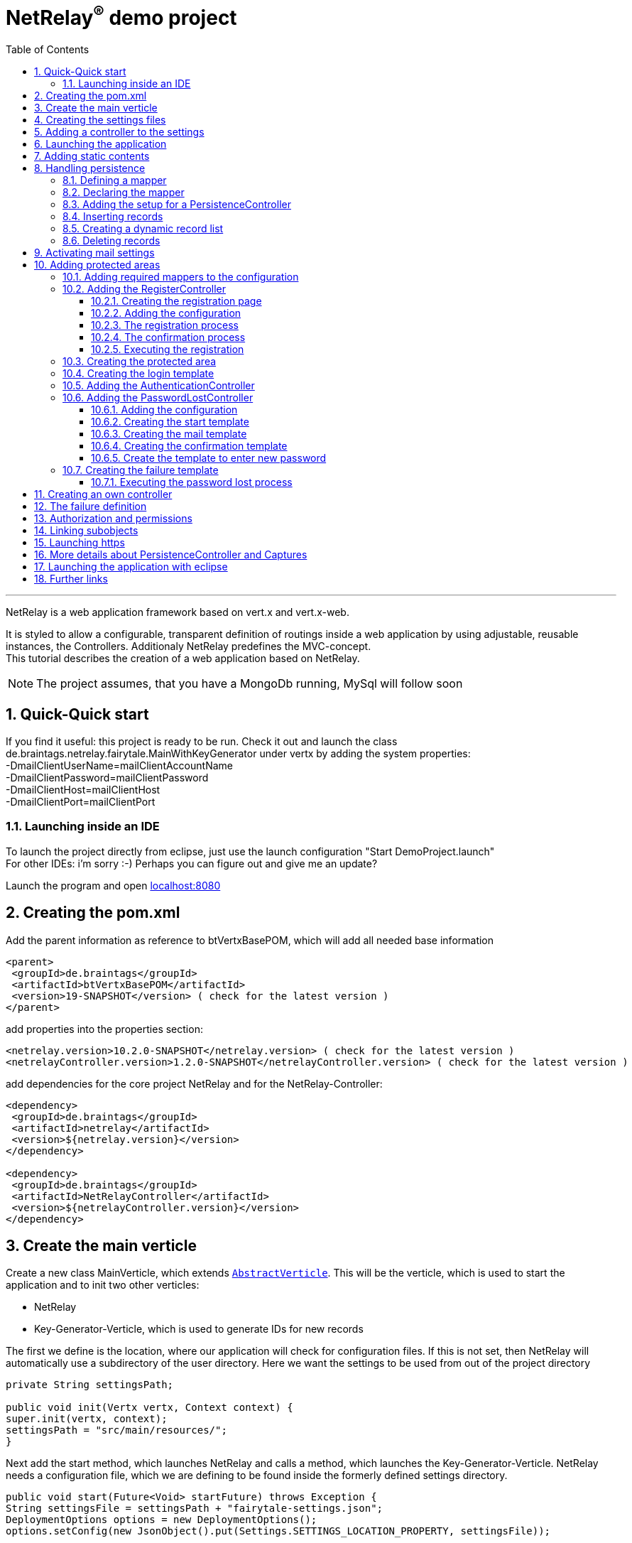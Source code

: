 :numbered:
:toc: left
:toclevels: 3
= NetRelay^(R)^ demo project

'''

NetRelay is a web application framework based on vert.x and vert.x-web.

It is styled to allow a configurable,
transparent definition of routings inside a web application by using adjustable, reusable instances, the Controllers.
Additionaly NetRelay predefines the MVC-concept. +
This tutorial describes the creation of a web application based on NetRelay.

NOTE: The project assumes, that you have a MongoDb running, MySql will follow soon

== Quick-Quick start


If you find it useful: this project is ready to be run. Check it out and launch the class
de.braintags.netrelay.fairytale.MainWithKeyGenerator under vertx by adding the system properties: +
-DmailClientUserName=mailClientAccountName +
-DmailClientPassword=mailClientPassword +
-DmailClientHost=mailClientHost +
-DmailClientPort=mailClientPort +

=== Launching inside an IDE
To launch the project directly from eclipse, just use the launch configuration "Start DemoProject.launch" +
For other IDEs: i'm sorry :-) Perhaps you can figure out and give me an update?

Launch the program and open link:localhost:8080[localhost:8080]


== Creating the pom.xml
Add the parent information as reference to btVertxBasePOM, which will add all needed base information

[source,xml,subs="+attributes"]
----
<parent>
 <groupId>de.braintags</groupId>
 <artifactId>btVertxBasePOM</artifactId>
 <version>19-SNAPSHOT</version> ( check for the latest version )
</parent>
----

add properties into the properties section:
[source,xml,subs="+attributes"]
----
<netrelay.version>10.2.0-SNAPSHOT</netrelay.version> ( check for the latest version )
<netrelayController.version>1.2.0-SNAPSHOT</netrelayController.version> ( check for the latest version )
----

add dependencies for the core project NetRelay and for the NetRelay-Controller:

[source,xml,subs="+attributes"]
----
<dependency>
 <groupId>de.braintags</groupId>
 <artifactId>netrelay</artifactId>
 <version>${netrelay.version}</version>
</dependency>

<dependency>
 <groupId>de.braintags</groupId>
 <artifactId>NetRelayController</artifactId>
 <version>${netrelayController.version}</version>
</dependency>
----

== Create the main verticle
Create a new class MainVerticle, which extends `link:unavailable[AbstractVerticle]`. This will be the verticle,
which is used to start the application and to init two other verticles:

* NetRelay
* Key-Generator-Verticle, which is used to generate IDs for new records

The first we define is the location, where our application will check for configuration files. If this is not set,
then NetRelay will automatically use a subdirectory of the user directory. Here we want the settings to be used from
out of the project directory +

[source, java]
----
private String settingsPath;

public void init(Vertx vertx, Context context) {
super.init(vertx, context);
settingsPath = "src/main/resources/";
}
----

Next add the start method, which launches NetRelay and calls a method, which launches the Key-Generator-Verticle.
NetRelay needs a configuration file, which we are defining to be found inside the formerly defined settings
directory.

[source, java]
----
public void start(Future<Void> startFuture) throws Exception {
String settingsFile = settingsPath + "fairytale-settings.json";
DeploymentOptions options = new DeploymentOptions();
options.setConfig(new JsonObject().put(Settings.SETTINGS_LOCATION_PROPERTY, settingsFile));

vertx.deployVerticle(NetRelay.class.getName(), options, result -> {
  if (result.failed()) {
    LOGGER.error("", result.cause());
    startFuture.fail(result.cause());
  } else {
    LOGGER.info(NetRelay.class.getSimpleName() + " successfully launched: " + result.result());
    initKeyGeneratorVerticle(vertx, settingsPath, startFuture);
  }
});
}
----

After this, add the method initKeyGeneratorVerticle, which initializes the Key-Generator-Verticle. This verticle
needs a configuration file as well, which we define to be found inside the formerly defined settings location.

[source, java]
----
public void initKeyGeneratorVerticle(Vertx vertx, String settingsPath, Future<Void> startFuture) {
DeploymentOptions options = new DeploymentOptions();
String settingsLocation = settingsPath + "KeyGeneratorSettings.json";
LOGGER.info("Settings for KeyGenerator: " + settingsLocation);
options.setConfig(new JsonObject().put(KeyGeneratorSettings.SETTINGS_LOCATION_PROPERTY, settingsLocation));
vertx.deployVerticle(KeyGeneratorVerticle.class.getName(), options, result -> {
  if (result.failed()) {
    startFuture.fail(result.cause());
  } else {
    LOGGER.info(KeyGeneratorVerticle.class.getSimpleName() + " successfully launched: " + result.result());
    startFuture.complete();
  }
});
}
----

== Creating the settings files
The settings files, which are needed for our two verticles, will be created automatically if they are not found at
the expected location at startup by using some default values. With the creation of the Main Verticle above we are
ready to launch the application for the first time. ( See <<launch>> )

When you launch the application, it will finish directly after displaying an exception inside the console:

----
de.braintags.io.vertx.util.exception.InitException:
   Settings file did not exist and was created new in path src/main/resources/fairytale-settings.json.
   NOTE: edit the file, set edited to true and restart the server
     at de.braintags.netrelay.init.Settings.loadSettings(Settings.java:182)
     ...
----

Open the settings file and change the property "edited" to "true". Additionally edit the section
"datastoreSettings" to your needs by adding the suitable Mongo location. In our example we are running MongoDb local
and use the database "fairytale".

[source, json]
----
"datastoreSettings" : {
"datastoreInit" : "de.braintags.io.vertx.pojomapper.mongo.init.MongoDataStoreInit",
  "properties" : {
    "startMongoLocal" : "false",
    "handleReferencedRecursive" : "true",
    "connection_string" : "mongodb://localhost:27017",
    "shared" : "false"
  },
  "databaseName" : "fairytale"
}
----

Now, launch the application again, again it will finish with an error, now referencing the config file for the key
generator verticle, which will be used to generate record identifyers:

----
de.braintags.io.vertx.util.exception.InitException:
  Settings file did not exist and was created new in path src/main/resources/KeyGeneratorSettings.json.
  NOTE: edit the file, set edited to true and restart the server
    at de.braintags.io.vertx.keygenerator.KeyGeneratorSettings.loadSettings(KeyGeneratorSettings.java:103)

----

Open the specified file, set the property "edited" to true and modify the connection string to the position of your
mongo db. If you want to know more details about the key generator go to the project
link:https://github.com/BraintagsGmbH/vertx-key-generator[ vertx-key-generator]

[source, json]
----
{
  "edited" : true,
  "keyGeneratorClass" : "de.braintags.io.vertx.keygenerator.impl.MongoKeyGenerator",
  "generatorProperties" : {
    "db_name" : "KeygeneratoDb",
    "startMongoLocal" : "false",
    "connection_string" : "mongodb://localhost:27017",
    "shared" : "false"
  }
}
----

== Adding a controller to the settings
Controllers are the reusable, configurable entities which are building the logic of a NetRelay project.
Since our project shall process dynamic pages, we will add the ThymeleafTemplateController from the project
NetRelay-Controllers into the netrelay settings. Please make sure that you added the suitable dependency into the
build file of your project like described above. +
Open the NetRelay-settings, which is the file "fairytale-settings.json" in our example above. The first part of the
file are server specific properties like the port for instance. The second part defines the datastore to be used,
which we were editing before already. The next part are the router definitions, through them it is specified which
controllers are used by our application and which controller is activated on which routes. This is the part, we are
interested in, now. Locate the end of the block "routerdefinitions", which should be a definition with the name
"FailureDefinition".
Add a new entry behind this definition with the following content:

[source, json]
----

, {
  "name" : "ThymeleafTemplateController",
  "routes" : [ "/*" ],
  "blocking" : false,
  "failureDefinition" : false,
  "controller" : "de.braintags.netrelay.controller.ThymeleafTemplateController",
  "httpMethod" : null,
  "handlerProperties" : {
    "templateDirectory" : "templates",
    "mode" : "XHTML",
    "contentType" : "text/html",
    "cacheEnabled" : "false"
  },
  "captureCollection" : null
}
----

ADD DOCUMENTATION FOR REGEX IN ROUTERDEFINITION LIKE "regex:.*foo" will fit for any request ending with "foo"

By adding this definition you are activating Thymeleaf as template engine. At the moment we are activating it on any
path, which is called. It is important to add the controller at the end of the definition list, because the
controllers are checked and executed in the order of this list and normally the TemplateController depends on the
result of some previously executed controllers.


== Launching the application
Create a directory "templates" inside your project and inside the directory create a file "index.html" with the
content:

[source, html]
----
<!DOCTYPE html SYSTEM "http://www.thymeleaf.org/dtd/xhtml1-strict-thymeleaf-4.dtd">
<html xmlns="http://www.w3.org/1999/xhtml" xmlns:th="http://www.thymeleaf.org">

<body>
my index page
</body>
</html>

----
(Re)Launch the application and open link:http://localhost:8080[ localhost:8080] in a browser, which should show you
the expected result.

== Adding static contents
Before we are going to implement dynamic templates, we will take care of static resources, which we will need in the
later run. Add a new directory "webroot" into your project. Download the latest version of bootstrap from
link:http://getbootstrap.com/getting-started/#download[ the bootstrap download site ], extract it into the webroot
directory and rename the new subdirectory to "bootstrap". If you like, search or use a "favicon.ico" from the net for
instance and store it into the directory "webroot".

NOTE: At this point we are preparing some contents, which are used by the controllers StaticController and
FaviconController, which are both defined by default inside the configuration of NetRelay. The bootstrap will be used
in coming templates to simplify our styling live.

== Handling persistence
In our example application we want to be able to create new fairytales, to list existing fairytales, to edit or
delete them. All those use cases are covered by the PersistenceController. +
The PersistenceController is the instance, which translates the parameters and data of a request into datastore
based actions. A request like "http://localhost/fairytale/detail?entity=fairytale(ID:5)" will be interpreted by the
controller to fetch the fairytale with the id 5 from the datastore and to store it inside the context, so that it can
be displayed by a template engine. +
The PersistenceController covers the most frequent use cases, so that the number of particular controllers can be
reduced to specialized implementations. On the other hand the PersistenceController shall not give the ability to
create uncontrollable datastore actions just by configuration, to force the creation of dedicated, well tested
controllers and to avoid unrecognized performance bottlenecks

=== Defining a mapper
In our example we want to create an area, where we are able to create, edit and delete FairyTales. A FairyTale at
that time is a simple mapper, which contains the fields for a name, a description, a creation and modification
date. Therefore we are creating our mapper in the subpackage "model" as followed:

[ source, java ]
----
@Source(translate = false)
@Entity
public class FairyTale extends AbstractRecord {
  public String name;
  public String description;

}
----

=== Declaring the mapper
Creating the mapper is not enough, we must declare it so, that NetRelay gets known about it. Therefore open the
settings of NetRelay, locate the section "mappingDefinitions" and add the following entry into the mapperMap +

`"FairyTale" : "de.braintags.netrelay.fairytale.model.FairyTale"`

After that the declaration should look like

[source, json]
----
"mappingDefinitions" : {
  "mapperMap" : {
    "FairyTale" : "de.braintags.netrelay.fairytale.model.FairyTale"
  }
}
----

=== Adding the setup for a PersistenceController
In the configuration of the PersistenceController we are defining the pages, where the controller is used and how it
shall interpret the request. With the routes, we are activating the controller for certain pages. With the
definitions in the section "captureCollection" we are defining the structure of the link and how it can be translated
into a database action. +
In our example in the first step we want to open the page "fairytales/index.html". There inside will be a form, by
which we will be able to create a new FairyTale. When pushing the submit button of the form, the new record shall be
written into the datastore and displayed by the page "/fairytales/detail.html". +
That means, that the action to insert a new record into the datastore is executed by the template
"/fairytales/detail.html" and because of that we are adding this page into the route definitions of the
PersistenceController. +

[source, json]
----
{
  "name" : "PersistenceController",
  "routes" : [ "/fairytale/detail.html" ],
  "controller" : "de.braintags.netrelay.controller.persistence.PersistenceController",
  "handlerProperties" : {
    "mapperfactory" : "de.braintags.netrelay.mapping.NetRelayMapperFactory",
    "reroute" : "false",
    "cleanPath" : "true",
    "uploadDirectory" : "webroot/upload/",
    "uploadRelativePath" : "upload/"
  },
  "captureCollection" : [ {
    "captureDefinitions" : [ {
      "captureName" : "entity",
      "controllerKey" : "mapper",
      "required" : false
    }, {
      "captureName" : "action",
      "controllerKey" : "action",
      "required" : false
    } ]
  } ]
}
----

When the form is sent, the request will be something like "/fairytale/detail.html?entity=FairyTale&action=INSERT",
which shall advice the PersistenceController to create a new instance of FairyTale, fill it with the contents from
the sent form, save it as new instance into the datastore and put it into the context, so that it is available for
our template processor etc. +
The part "captureCollection" will be explained more in detail below.

=== Inserting records
After the preparation of the configuration its time to create the needed templates.
Create a directory "fairytales" in "templates" and add the file "index.html" with the following content:

[source, html]
----
<!DOCTYPE html SYSTEM "http://www.thymeleaf.org/dtd/xhtml1-strict-thymeleaf-4.dtd">
<html xmlns="http://www.w3.org/1999/xhtml" xmlns:th="http://www.thymeleaf.org">
<head>
  <title>fairytales</title>
  <meta http-equiv="Content-Type" content="text/html; charset=UTF-8" />
  <link href="/static/bootstrap/css/bootstrap.min.css" rel="stylesheet" />
</head>
<body>
  <div class="container">
<h3 class="overview">Insert new fairytale</h3>
      <form method="POST" action="detail.html?entity=FairyTale&amp;action=INSERT">
        <div class="form-group">
          <label for="name" class="control-label">name</label>
          <input type="text" name="FairyTale.name" class="form-control" id="name" placeholder="name" />
        </div>
        <div class="form-group">
          <button class="btn btn-primary pull-right" type="submit" name="SAVE">SAVE</button>
        </div>
      </form>
    </div>
  </body>
</html>

----
This template creates a form, which calls the "detail.html" with the parameters like they are defined inside the
settings of the PersistenceController. Cause we want to create a new record, when sent, we define the action as
"INSERT".
As you can see in the input field, the name is defined as "FairyTale.name", which advices the PersistenceController
to store the value into the field name of the new Fairytale.


Next add the file "detail.html" into the same subdirectory with the content:

[source, html]
----
<!DOCTYPE html SYSTEM "http://www.thymeleaf.org/dtd/xhtml1-strict-thymeleaf-4.dtd">
<html xmlns="http://www.w3.org/1999/xhtml" xmlns:th="http://www.thymeleaf.org"
  th:with="fairytale=${context.get('FairyTale')}">
<head>
  <title>edit fairytale</title>
  <meta http-equiv="Content-Type" content="text/html; charset=UTF-8" />
  <link href="/static/bootstrap/css/bootstrap.min.css" rel="stylesheet" />
</head>
<body>
  <div class="container">
<h3 class="overview">Edit fairytale</h3>
    <form method="POST" th:action="'detail.html?entity=FairyTale(id:' + ${fairytale.id} + ')&amp;action=UPDATE'"">
      <div class="form-group">
        <label for="ft_id" class="control-label">ID</label>
        <input id="ft_id" class="form-control" readonly="readonly" name="FairyTale.id" th:value="${fairytale.id}" />
      </div>
      <div class="form-group">
        <label for="ft_id" class="control-label">last modified</label>
        <input id="ft_id" class="form-control" readonly="readonly" name="FairyTale.modifiedOn" th:value=
               "${fairytale.modifiedOn}" />
      </div>
      <div class="form-group">
        <label for="ft_name" class="control-label">Name</label>
          <input type="text" name="FairyTale.name" class="form-control" id="ft_name"
            th:value="${fairytale.name}" placeholder="name" />
      </div>
      <div class="form-group">
        <label for="ft_description" class="control-label">Description</label>
        <input type="text" name="FairyTale.description" class="form-control" id="ft_description" th:value=
          "${fairytale.description}" placeholder="description" />
      </div>
      <div class="form-group">
        <button class="btn btn-primary pull-right" type="submit" name="SAVE">SAVE</button>
      </div>
    </form>
  </div>
</body>
</html>

----

This template creates a form, where the values of an existing FairyTale are displayed for editing. If the submit
button of the form is pressed, then the same page is called again with the action UPDATE, which will save the record.
Additionally the ID parameter is specified, so that the correct record is updated.
Launch the server now and call link:http://localhost:8080/fairytale/index.html
[http://localhost:8080/fairytale/index.html]. Enter a name in the form and push the submit button, which will lead
you to the page detail.html. Here you will now be able to edit the record and save it again.

=== Creating a dynamic record list
In the start page of the fairytales we want to add now a list of existing records with the ability to open a record
for editing. Open the template "/fairytale/index.html" again and add the following content at the bottom before the
body tag:

[source, html]
----

<div class="container"> *   
<h2 class="overview">List of fairytales</h2>
<table class="table table-striped table-bordered" cellspacing="0" width="100%">
<tr th:each="ft : ${ context.get( 'FairyTale') }">
<td th:text="${ft.id}"></td>
<td th:text="${ft.name}"></td>
<td><a th:href="'detail.html?entity=FairyTale(id:' + ${ft.id} + ')&amp;action=DISPLAY'"">edit</a>
      </td>
</tr>
</table>
</div>

----
This extension shall use an existing selection of FairyTale and will create one table row per record with a link to
the detail page, so that it can be edited. To get that work, we have to put the page "/fairytale/index.html" under
the control of the PersistenceController, so that the selection is created. After the route definitions should look
like:

[source, json]
----
"name" : "PersistenceController",
"routes" : [ "/fairytale/index.html", "/fairytale/detail.html" ],
----

The rest of the PersistenceController will stay unchanged. Relaunch the server and open the url:

link:http://localhost:8080/fairytale/index.html?entity=FairyTale[http://localhost:8080/fairytale/index.html?entity=
FairyTale]

This will open the index page and will display all records, which you created previously. Clicking on one entry will
open the selected record in the detail page for editing. From now on you will have to add the entity parameter on a
call to this page.

NOTE: In the configuration of the PersistenceController we defined two parameters inside the capture section:
action and entity. The definitions here are defining the possible parameters, the PersistenceController creates the
best fitting result in dependency to the real existing parameters in a request. +
If the action is not set, for instance, it will be interpreted as DISPLAY. If the ID is set as part of the entity,
then the one record with this ID is used. If it is not set and the action is DISPLAY, then all records from the
entity are fetched from the datastore.

=== Deleting records
In the next step we will extend the record list by the ability to delete a selected record. Therefore a link will be
added, which - by clicking it - will delete the selected record and call the page "/fairytale/index.html" again.
Add the following code into the template "/fairytale/index.html" as new table cell directly behind the cell, which
contains the edit link:

[source, html]
----
<td><a th:href="'delete?entity=FairyTale(id:' + ${ft.id} + ')&amp;action=DELETE'">delete</a>
</td>
----
Open the page
link:http://localhost:8080/fairytale/index.html?entity=FairyTale[http://localhost:8080/fairytale/index.html?entity=
FairyTale] again, in the record list you will find another link called "delete" +
If you click to one delete link, an error will occur, telling, that the template "delete" does not exist.
Additionally the choosen record is not deleted. To enable the full functionality, we have to extend the
configuration.

First we will add the path "fairytale/delete" to the routelist of the PersistenceController:

[source, json]
----
"name" : "PersistenceController",
"routes" : [ "/fairytale/index.html", "/fairytale/detail.html", "/fairytale/delete" ],
----

Second we are adding a new Controller - it is important to add it after the PersistenceController:

[source, json]
----
{
"name" : "RedirectController",
"routes" : [ "/fairytale/delete" ],
"controller" : "de.braintags.netrelay.controller.RedirectController",
"handlerProperties" : {
"destination" : "/fairytale/index.html?entity=FairyTale",
"reusePathParameters": false
}
----

With the RedirectController we are simply defining, that we want to redirect from the page "/fairytale/delete" to the
page "/fairytale/index.html?entity=FairyTale" and that we don't want to append the parameters of the current request.
Restart the server now and call
link:http://localhost:8080/fairytale/index.html?entity=FairyTale[http://localhost:8080/fairytale/index.html?entity=
FairyTale] again. In the record list click to one delete entry. You will land on the same page - the list will be
reduced by the chosen record. In this scenario we use the virtual page "fairytale/delete", wherefor no template
exists. The only sense of this page is to execute the persistence action "delete" and to redirect the user back to
the original page. That way we are preventing errors, which could occur in case the user would perform a refresh.


== Activating mail settings
One part of the NetRelay settings is the section mailClientSettings. You can define all values here inside.
Additionally, if you don't want to add information about username, userpassword and host into the settings,
then it is possible to define some System properties:

* `link:todo[MailClientSettings.USERNAME_SYS_PROPERTY]` property name "mailClientUserName"
* `link:todo[MailClientSettings.PASSWORD_SYS_PROPERTY]` property name "mailClientPassword"
* `link:todo[MailClientSettings.HOST_SYS_PROPERTY]` property name "mailClientHost"
* `link:todo[MailClientSettings.PORT_SYS_PROPERTY]` property name "mailClientPort"



== Adding protected areas
Lets say, that inside the project exists an area, where a user can edit his own data, like his name, password etc.
Thus we need the typical possibilities of member registration ( with double opt in ), login, password forgotten which
we will implement now.

=== Adding required mappers to the configuration
User information shall be stored into our MongoDb. To be able to work with records from a datastore, we have to
make the pojo mapper known for NetRelay. +
In our example we are using the mapper class de.braintags.netrelay.model.Member from the project NetRelay-Controller.
Open the settings file of NetRelay again and locate the section "mapperDefinitions", which you should find at the
bottom of the document. Inside the part "mapperMap" add the entry `"Member" : "de.braintags.netrelay.model.Member"`.
Afterwards this part should look like that:

[source, json]
----
"mappingDefinitions" : {
  "mapperMap" : {
    "FairyTale" : "de.braintags.netrelay.fairytale.model.FairyTale",
    "Member" : "de.braintags.netrelay.model.Member"
  }
}

----
With this entry you are simply defining, that there exists a mapper with the reference name "Member", which is
pointing to the defined class. The mapper will be initialized by NetRelay and inside the underlying datastore, when
it is needed.



=== Adding the RegisterController
Before we are able to login into the restricted area, we must take care that there are existing valid user data
inside
the system, which we can use for authentication. We could program that complete by defining the templates and the
handlers to put down as member and process the double-opt-in. Or we are using the
`link:unavailable[RegisterController]`, which is built to structure this
process in a reusable way.

==== Creating the registration page
The registration page will have two tasks. First it can be opened by a user, who will fill in his user data and send
the form to create an account inside the system. If during this step an error occurred, the same page will be called
again and the error is displayed of top of the form. +
Create the file "registration.html" in directory "templates" and paste the following content:

[source, html]
----
<!DOCTYPE html SYSTEM "http://www.thymeleaf.org/dtd/xhtml1-strict-thymeleaf-4.dtd">
<html xmlns="http://www.w3.org/1999/xhtml" xmlns:th="http://www.thymeleaf.org">
<head>
  <title>new registration</title>
  <meta http-equiv="Content-Type" content="text/html; charset=UTF-8" />
  <link href="/static/bootstrap/css/bootstrap.min.css" rel="stylesheet" />
</head>
<body class="registration">
  <div class="jumbotron">
    <div class="container">
      
<h3>Please enter registration data</h3>
    </div>
  </div>
  <div class="container">
    <div th:if="${context.get('registerError') != null}" >
      <div class="alert alert-danger" th:text="${context.get( 'registerError')}">
    </div>
  </div>
  <form id="regForm" name="regForm" class="validation regForm" action="/doRegister">
    <div class="form-group">
      <label for="firstName" class="control-label">first name</label>
        <input type="text" name="Member.firstName" id="firstName" placeholder="first name" />
    </div>
    <div class="form-group">
      <label for="lastName" class="control-label">last name</label>
        <input type="text" name="Member.lastName" id="lastName" placeholder="last name" />
    </div>
    <div class="form-group">
      <label for="email" class="control-label">E-Mail*</label>
        <input type="email" class="form-control" name="email" id="email" placeholder="E-Mail" />
    </div>
    <div class="form-group">
      <label for="newpassword" class="control-label">password*</label>
      <input type="password" name="password" class="form-control" id="password" placeholder="Passwort" />
    </div>
    <button type="submit" class="btn btn-default">register</button>
  </form>
</div>
</body>
</html>

----


==== Adding the configuration

Improve at that point, that the mailClientSettings are correct and point to an existing mail account.
Add the following configuration behind the SessionController:

[source, json]
----
{
  "name" : "RegisterController",
  "routes" : [ "/doRegister","/verifyRegistration"],
  "controller" : "de.braintags.netrelay.controller.authentication.RegisterController",
  "handlerProperties" : {
    "regStartFailUrl" : "/registration.html",
    "regStartSuccessUrl" : "/registrationSuccess.html",
    "regConfirmSuccessUrl" : "/confirmRegSuccess.html",
    "regConfirmFailUrl" : "/confirmRegFailure.html",
    "authenticatableClass" : "de.braintags.netrelay.model.Member",
    "templateDirectory" : "templates",
    "template": "/mails/verifyEmail.html",
    "mode" : "XHTML",
    "from" : "registration@braintags.de",
    "subject": "fairytale registration: Email-confirmation"
  }
}
----

Inside the configuration we are defining the property "authenticatableClass", which must be a Class, which
implements the interface `link:unavailable[IAuthenticatable]` . Additionally the class, which
we are using here must be added into the mapper list like described above.

The RegisterController is processed in two phases: +
The first phase is executed, when a user fills out and sends the registration form. If this is successfull, the
registration data are stored temporary and a confirmation mail is sent to the email address of the user. +
The second phase is executed, when the user clicks to the confirmation link. Through this phase the user account are
finalized and saved into the datastore. +
For both phases must be declared a success and a fail url, which will be called when the appropriate action succeeded
or failed.

The routes, which are covered by the RegisterController, are the addresses of those two actions. The first action is
added as form action ( "/doRegister" ) inside the registration template and is called, when a user fills and sends
this form. The second ( /verifyRegistration ) is contained as link inside the confirmation mail and is called, when a
user clicks the confirmation link.

==== The registration process
When a user fills out the registration form and clicks the send button, the first part of the registration can
succeed or can fail. The two properties "regStartFailUrl" and "regStartSuccessUrl" define the urls which are called
in those cases. In our example configuration we were setting the regStartFailUrl to the page "/registration.html" and
added the output of the error message to this template.

A simple example for a successful registration, which you should create as "registrationSuccess.html" inside the
templates directory, could look like that:

[source, html]
----
<!DOCTYPE html SYSTEM "http://www.thymeleaf.org/dtd/xhtml1-strict-thymeleaf-4.dtd">
<html xmlns="http://www.w3.org/1999/xhtml" xmlns:th="http://www.thymeleaf.org">
  <head>
    <title>registration success</title>
  <meta http-equiv="Content-Type" content="text/html; charset=UTF-8" />
  <link href="/static/bootstrap/css/bootstrap.min.css" rel="stylesheet" />
  </head>
  <body class="registration">
    <div class="jumbotron">
      <div class="container">
<h3>successful registration</h3>
      </div>
    </div>
    <div class="container">
      <div>registration succeeded - we sent a confirmation message per email
    </div>
    <div class="hidden">
      DEBUG: registerError = <span th:text="${context.get('registerError')}"></span><br/>
      mailSendResult = <span th:text="${context.get('mailSendResult')}"></span>
    </div>
    </div>
  </body>
</html>
----

If you want to use a separate error page for this step, here a simple example for a successless registration, which
you should create as "registrationError.html" inside the templates directory and modify the configuration
accordingly:

[source, html]
----
<!DOCTYPE html SYSTEM "http://www.thymeleaf.org/dtd/xhtml1-strict-thymeleaf-4.dtd">
<html xmlns="http://www.w3.org/1999/xhtml" xmlns:th="http://www.thymeleaf.org">
  <head>
    <title>registration error</title>
    <meta http-equiv="Content-Type" content="text/html; charset=UTF-8" />
    <link href="/static/bootstrap/css/bootstrap.min.css" rel="stylesheet" />
  </head>
  <body class="registration">
    <div class="jumbotron">
    <div class="container">
<h3>Error in registration</h3>
    </div>
    </div>
    <div class="container">
      <div th:if="${context.get('registerError') != null}" >
        <div class="alert alert-danger" th:text="${context.get( 'registerError')}">
      </div>
    </div>
  </div>
  </body>
</html>

----

==== The confirmation process
If the registration was successful, an email with the confirmation link is sent to the user. The content of the mail
is processed by a template, which is specified by the parameter "template" in the configuration - in our case we
defined the template as "/mails/verifyEmail.html". Create this file inside the template directory and add the
following content:

[source, html]
----
<!DOCTYPE html SYSTEM "http://www.thymeleaf.org/dtd/xhtml1-strict-thymeleaf-4.dtd">
<html xmlns="http://www.w3.org/1999/xhtml" xmlns:th="http://www.thymeleaf.org"
  th:with=
"host = 'http://'+${context.get('REQUEST_HOST')+(context.get('REQUEST_PORT')?':'+context.get('REQUEST_PORT'):'')}">
  <head>
    <meta http-equiv="Content-Type" content="text/html; charset=UTF-8" />
  </head>
<body>
  dear <span th:text="${context.request().params().get('Member.firstName')}" th:remove="tag"></span>
  <span th:text="${context.request().params().get('Member.lastName')}" th:remove="tag"></span>,
  the confirmation link:
    <a th:href="${host}+'/verifyRegistration?validationId='+${context.get('validationId')}"
      target="_blank">FINISH REGISTRATION</a>
  </body>
</html>
----
If a user performs the registration ( and if the mail settings are correct in your settings ), a mail is processed,
which will contain a link, where the url points to the "verifyRegistration", which is covered by the routing of the
RegisterController. Here the properties "reqConfirmSuccessUrl" and "reqConfirmFailUrl" define the result pages, which
shall be called if the confirmation succeeeded or failed. Again two small examples:

Create file "confirmRegFailure.html" in directory "templates" with the content:

[source, html]
----
<!DOCTYPE html SYSTEM "http://www.thymeleaf.org/dtd/xhtml1-strict-thymeleaf-4.dtd">
<html xmlns="http://www.w3.org/1999/xhtml" xmlns:th="http://www.thymeleaf.org">
  <head>
    <title>registration success</title>
    <meta http-equiv="Content-Type" content="text/html; charset=UTF-8" />
    <link href="/static/bootstrap/css/bootstrap.min.css" rel="stylesheet" />
  </head>
  <body class="registration">
    <div class="jumbotron">
      <div class="container">
<h3>confirm error</h3>
      </div>
    </div>
    <div>confirmation: an error occured
      <span th:text="${context.get('registerError')}"></span>
    </div>
  </body>
</html>

----

Create file "confirmRegSuccess.html" in directory "templates" with the content:

[source, html]
----
<!DOCTYPE html SYSTEM "http://www.thymeleaf.org/dtd/xhtml1-strict-thymeleaf-4.dtd">
  <html xmlns="http://www.w3.org/1999/xhtml" xmlns:th="http://www.thymeleaf.org">
  <head>
    <title>registration success</title>
    <meta http-equiv="Content-Type" content="text/html; charset=UTF-8" />
    <link href="/static/bootstrap/css/bootstrap.min.css" rel="stylesheet" />
  </head>
  <body class="registration">
    <div class="jumbotron">
      <div class="container">
<h3>confirmation succeeded</h3>
    </div>
    </div>
    <div>Your account is ready to be used now, you can login
    </div>
  </body>
</html>
----

==== Executing the registration
(Re)Launch the server and open the page
link:http://localhost:8080/registration.html[http://localhost:8080/registration.html]. Inside the registration form
add your data with a valid email address and push the button "register". As a result you will see the success page.
Additionally you should receive a confiormation mail, which includes the confirmation link. When clicking to the
link, the registration process is finalized and you should see the according page. +
Try now to perform the registration process again or remove the mail client settings and restart the server. In both
cases, after pushing the "register" button of the registration form, you should land on the same page, where an error
message is displayed.

=== Creating the protected area
A user will be able to edit his data under the path /member/memberData.html. Therefore create a new directory and
file in "templates/member/memberData.html". Add some content to the file like:


[source, html]
----
<!DOCTYPE html SYSTEM "http://www.thymeleaf.org/dtd/xhtml1-strict-thymeleaf-4.dtd">
  <html xmlns="http://www.w3.org/1999/xhtml" xmlns:th="http://www.thymeleaf.org">
  <head>
    <title>start page</title>
    <meta http-equiv="Content-Type" content="text/html; charset=UTF-8" />
    <link href="/static/bootstrap/css/bootstrap.min.css" rel="stylesheet" />
  </head>
  <body>
    <div class="jumbotron">
      <div class="container">
<h3>Fairytales: Member area</h3>
      </div>
    </div>
    <div class="container">
      coming: Member area
    </div>
  </body>
</html>
----

=== Creating the login template
If a user, who is not logged in, wants to enter a restricted area, he will be redirected to a page, where he can
login ( or create an account inside the server if you want to add this function later ).
Create a new file "login.html" inside the directory templates and add the following code:

[source, html]
----
<!DOCTYPE html SYSTEM "http://www.thymeleaf.org/dtd/xhtml1-strict-thymeleaf-4.dtd">

<html xmlns="http://www.w3.org/1999/xhtml" xmlns:th="http://www.thymeleaf.org">
<head>
  <title>Login page</title>
  <meta http-equiv="Content-Type" content="text/html; charset=UTF-8" />
  <link href="/static/bootstrap/css/bootstrap.min.css" rel="stylesheet" />
</head>
<body class="general">
  <div class="jumbotron">
    <div class="container">
<h3>Login</h3>
    </div>
  </div>
  <div id="columns">
    <div class="container">
      <div class="row">
        <form action="/login" method="POST">
          <div class="form-group">
            <label for="username">username</label>
            <input type="text" class="form-control" id="username" name="username"
              placeholder="username" required="required" />
          </div>
          <div class="form-group">
            <label for="password">password</label> <input type="password"
              class="form-control" id="password" name="password" required="required" />
          </div>
          <button type="submit" class="btn btn-default">login</button>
        </form>
      </div>
    </div>
  </div>
</body>
</html>
----

This template creates a login form with the two fields username and password. When executed by a user, this form will
call the url "/member/login". Behind this url we will soon implement the check for an existing user as
authentication.

=== Adding the AuthenticationController
All routes, which are covered by the AuthenticationController, are protected and require a valid login. The
AuthenticationController itself displays the login form with the page we created before, when it is required. The
configuration for our solution looks like that ( it is required to add this definition behind the SessionController
):

[source, json]
----
{
  "name" : "AuthenticationController",
  "routes" : [
    "/member/*"
  ],
  "controller" : "de.braintags.netrelay.controller.authentication.AuthenticationController",
  "handlerProperties" : {
    "loginPage" : "/login.html",
    "logoutAction" : "/logout",
    "logoutDestinationPage": "/index.html",
    "directLoggedInOKURL": "/index.html",
    "collectionName" : "Member",
    "loginAction" : "/login",
    "passwordField" : "password",
    "usernameField" : "email",
    "authProvider" : "MongoAuth"
  }
}
----
As described above, all routes of the configuration are protected areas. So if you are starting the application now
and open the url link:http://localhost:8080/member/[member] you should see the login form inside the opened page
"login.html". If you enter now your userdata from the previously registered account, you should be able to enter the
protected page.

Although the AuthenticationController is quite complex and integrates several properties, the definition here is
quite simple to explain: +
If a user tries to enter a resticted area like "/member/memberData.html" and did not login before, then the login
form will be displayed, which is defined by the property "loginPage". The property "loginAction" defines the URL,
where the authentication - the check for a valid user - is executed. It is important, that the value of the form
action of the login-page and the value of this property are identic! +
The next, what we define is the way, how the authentication is processed. With the property "authProvider" we are
defining, that `link:../../yardoc/VertxAuthMongo/MongoAuth.html[MongoAuth]` shall be used. Currently this is the only implemented
authprovider, others like JDBC etc. will follow. +
The property "collectionName" defines the collection or table to be used for authentication;
the properties usernameField and passwordField define the fields in the collection, which shall be used to search for
a suitable user for a username / password combination. +
The fields of the login form are currently always named "username" and "password"


=== Adding the PasswordLostController
The PasswordLostController is very similar to the RegisterController and performs the process, if a user doesn't
remember his password. In the process, the user first calls a page, where he can enter the email address of his
account and activate the password lost process by submitting the form. The controller tries to find a valid account.
If successfull, it will compose a mail, where a temporary link is contained. If an error occured inside this phase of
the process, an error page is called. +
When the user clicks to the temporary link inside the mail, the second phase is started. First the controller will
verify, wether the reset link is still valid. If not, or another error occured, an error page is displayed. If the
link is still successfull, the success page is called, where the user can add a new password, for instance.

==== Adding the configuration

[source, json]
----
{
  "name" : "PasswordLostController",
  "routes" : [ "/passwordLost","/passwordReset"],
  "controller" : "de.braintags.netrelay.controller.authentication.PasswordLostController",
  "handlerProperties" : {
    "pwLostFailUrl" : "/passwordReset/passwordLost.html",
    "pwLostSuccessUrl" : "/passwordReset/confirmReset.html",
    "pwResetSuccessUrl" : "/passwordReset/verifyReset.html",
    "pwResetFailUrl" : "/passwordReset/failureReset.html",
    "authenticatableClass" : "de.braintags.netrelay.model.Member",
    "templateDirectory" : "templates",
    "template": "/mails/passwordLostEmail.html",
    "mode" : "XHTML",
    "from" : "registration@braintags.de",
    "subject": "password lost"
  }
}

----

The defined routes "passwordLost" and "passwordReset" define the two main actions of the controller.
passwordLost searches a valid account and sends a reset mail. If successfull, it redirects to the template defined by
property "pwLostSuccessUrl". If not, it will redirect to "pwLostFailUrl". +
passwordReset validates the reset data behind the temporary link. If successfull, it will redirect to the template
defined by property "pwResetSuccessUrl". If not, it will redirect to pwResetFailUrl"

==== Creating the start template
Create the directory "passwordReset" in templates and add the template "passwordLost.html" with the following
content:

[source, html]
----
<!DOCTYPE html SYSTEM "http://www.thymeleaf.org/dtd/xhtml1-strict-thymeleaf-4.dtd">
<html xmlns="http://www.w3.org/1999/xhtml"
xmlns:th="http://www.thymeleaf.org">
  <head>
    <title>Login page</title>
    <meta http-equiv="Content-Type" content="text/html; charset=UTF-8" />
    <link href="/static/bootstrap/css/bootstrap.min.css" rel="stylesheet" />
  </head>
  <body class="general">
    <div class="jumbotron">
      <div class="container">
        
<h3>password lost - please enter email address</h3>
      </div>
    </div>
    <div class="container">
      <div class="row" th:if="${context.get('resetError')}">
        <div class="alert alert-danger" role="alert">
          Error resetting password: (<span
            th:text="${context.get('resetError')}"></span>)
        </div>
    </div>
    <form action="/passwordLost" name="passwordLostForm"
      id="passwordLostForm" method="POST" class="passwordLostForm">
      <div class="form-group">
        <label for="email">Email*</label> <input type="text"
          class="form-control" id="email" name="email" placeholder="Email"
          required="required" />
      </div>
      <button type="submit" class="btn btn-default">reset password</button>
    </form>
  </div>
</body>
</html>

----

This template contains a form, where an email address must be entered. The form action calls the virtual page
"/passwordLost", which executes the first phase of the process. Because this template is defined to be the error
template of the first phase as well, an error view is added either.

==== Creating the mail template
The PasswordLostController sends an email with the link, to confirm the process. Add the file
"passwordLostEmail.html" to the directory "mails" in templates with the following content:

[source, html]
----
<!DOCTYPE html SYSTEM "http://www.thymeleaf.org/dtd/xhtml1-strict-thymeleaf-4.dtd">
<html xmlns="http://www.w3.org/1999/xhtml" xmlns:th="http://www.thymeleaf.org"
th:with=
"host = 'http://'+${context.get('REQUEST_HOST')+(context.get('REQUEST_PORT')?':'+context.get('REQUEST_PORT'):'')}">
  <head>
    <meta http-equiv="Content-Type" content="text/html; charset=UTF-8" />
  </head>
  <body th:with="m = ${context.get('authenticatable')}">
    dear <span th:text="${m.firstName}" th:remove="tag"></span>
    <span th:text="${m.lastName}" th:remove="tag"></span>, the password reset link:
      <a th:href="${host}+'/passwordReset?validationId='+${context.get('validationId')}"
      target="_blank">RESET NOW</a>
  </body>
</html>

----

==== Creating the confirmation template
When the reset process could be successfully started, the template is called, which is defined by the property
"pwLostSuccessUrl". Create the template "passwordReset/confirmReset.html" with the following content:

[source, html]
----
<!DOCTYPE html SYSTEM "http://www.thymeleaf.org/dtd/xhtml1-strict-thymeleaf-4.dtd"> *
<html xmlns="http://www.w3.org/1999/xhtml"
xmlns:th="http://www.thymeleaf.org">
  <head>
    <title>registration success</title>
    <meta http-equiv="Content-Type" content="text/html; charset=UTF-8" />
    <link href="/static/bootstrap/css/bootstrap.min.css" rel="stylesheet" />
  </head>
  <body class="registration">
    <div class="jumbotron">
      <div class="container">
        
<h3>successful password reset</h3>
      </div>
    </div>
    <div class="container">
      <div>We sent a message to your email address, which contains a link to reset the password.
      </div>
      <div class="hidden">
        DEBUG: resetError = <span th:text="${context.get('resetError')}"></span><br/>
        mailSendResult = <span th:text="${context.get('mailSendResult')}"></span>
      </div>
    </div>
  </body>
</html>
----

==== Create the template to enter new password
When a user clicks the verification link in the email, the controller validates the data. If successfull, it calls
the template defined by the property "pwResetSuccessUrl". Therefor add "passwordReset/verifyReset.html" with the
following content:

[source, html]
----
<!DOCTYPE html SYSTEM "http://www.thymeleaf.org/dtd/xhtml1-strict-thymeleaf-4.dtd"> *
<html xmlns="http://www.w3.org/1999/xhtml"
xmlns:th="http://www.thymeleaf.org">
  <head>
    <title>Login page</title>
    <meta http-equiv="Content-Type" content="text/html; charset=UTF-8" />
    <link href="/static/bootstrap/css/bootstrap.min.css" rel="stylesheet" />
  </head>

  <body class="general" th:with="m= ${context.get('authenticatable')}">
    <div class="jumbotron">
      <div class="container">
        
<h3>enter new password</h3>
      </div>
    </div>
    <div class="container">
      <form
        th:action="'/passwordReset/changePassword.html?entity=Member(id:' + ${m.id} + ')&amp;action=UPDATE'"
        name="passwordLostForm" id="passwordLostForm" method="POST"
        class="passwordLostForm">

      <div class="form-group" id="passwortstrength">
        <label for="newpassword" class="control-label">new password</label>
<span class="pwstrength_viewport_progress"><input
            type="password" name="Member.password" class="form-control"
            id="newpassword" placeholder="new password" /></span>
      </div>
      <button type="submit" class="btn btn-default">save password</button>
    </form>
  </div>
  </body>
</html>

----

This template will give the user the ability to enter a new password. By submitting the form, the following template
"/passwordReset/changePassword.html" is called. Add this path to the routings of the PersistenceController now,
create the template with some simple content like "Your password was successfully changed".


=== Creating the failure template
If an error occured, after the user clicked the verification link, the template is called, which is defined by the
property "pwResetFailUrl" of the configuration. Add this template now with the following content:

[source, html]
----
<!DOCTYPE html SYSTEM "http://www.thymeleaf.org/dtd/xhtml1-strict-thymeleaf-4.dtd"> *
<html xmlns="http://www.w3.org/1999/xhtml"
xmlns:th="http://www.thymeleaf.org">
  <head>
    <title>registration error</title>
    <meta http-equiv="Content-Type" content="text/html; charset=UTF-8" />
    <link href="/static/bootstrap/css/bootstrap.min.css" rel="stylesheet" />
  </head>
  <body class="registration">
    <div class="jumbotron">
      <div class="container">
        
<h3>Error in reset</h3>
      </div>
    </div>
    <div class="container">
      <div th:if="${context.get('resetError') != null}" >
        <div class="alert alert-danger" th:text="${context.get( 'resetError')}">
        </div>
      </div>
    </div>
  </body>
</html>

----

==== Executing the password lost process
Open the page
link:http://localhost:8080/passwordReset/passwordLost.html[http://localhost:8080/passwordReset/passwordLost.html],
enter your email address and submit the form. You should receive an email with the verification link. Click this link
and follow the action.


== Creating an own controller
Controllers are handlers, which shall be executed for one or more route definitions and are configured as part of the
settings file. Creating a new controller is simply done by implementing
`link:unavailable[IController]` or by extending
`link:unavailable[AbstractController]`, for instance. +
In our example here we will create a new controller, which will add the text "Hello world" into the context, from
where it can be read from out of a template. The name of the variable in the context must set inside the
configuration in the settings. +

[source, java]
----
@Source(translate = false)
public class HelloWorldController extends AbstractController {
  private static final io.vertx.core.logging.Logger LOGGER = io.vertx.core.logging.LoggerFactory
      .getLogger(HelloWorldController.class);

  public static final String HELLO_PROPNAME = "helloProperty";
  private String propertyName;

  @Override
  public void handleController(RoutingContext context) {
    LOGGER.info("adding to context under " + propertyName);
    context.put(propertyName, "Hello world");
    context.next();
  }

  @Override
  public void initProperties(Properties properties) {
    LOGGER.info("init");
    propertyName = readProperty(HELLO_PROPNAME, null, true);
  }

}

----

During the intialization of NetRelay the init method of a controller is called, which is defined inside the
configuration. In our example we are reading the name, which shall be used to store the text "Hello world" into the
context. +
The method "handle" is called during runtime, when an url was called by the client, which shall activate the
controller. In our example we are simply adding the text "Hello world" into the context.

Next we are adding the configuration into the settings. Please ensure, that this configuration is placed before the
TemplateController. The corresponding configuration part from the settings looks like that:

[source, json]
----
{
  "name" : "HelloWorldController",
  "controller" : "de.braintags.netrelay.fairytale.controller.HelloWorldController",
  "active" : true,
  "routes" : [ "/helloTemplate.html" ],
  "blocking" : false,
  "failureDefinition" : false,
  "handlerProperties" : {
    "helloProperty" : "HELLO"
  }
},

----

Next, add the file "helloTemplate.html" into the template directory and add the following code:

[source, html]
----
<!DOCTYPE html SYSTEM "http://www.thymeleaf.org/dtd/xhtml1-strict-thymeleaf-4.dtd">
<html xmlns="http://www.w3.org/1999/xhtml"
xmlns:th="http://www.thymeleaf.org">
  <head>
    <title>hello</title>
    <meta http-equiv="Content-Type" content="text/html; charset=UTF-8" />
    <link href="/static/bootstrap/css/bootstrap.min.css" rel="stylesheet" />
  </head>
  <body >
    <div class="jumbotron">
      <div class="container">
        
<h3>Say it ...</h3>
      </div>
    </div>
    <div class="container">
      <div th:text="${context.get( 'HELLO')}">
      </div>
    </div>
  </body>
</html>

----

Now, restart the server, call the link
link:http://localhost:8080/helloTemplate.html[http://localhost:8080/helloTemplate.html] - you will see the dexpected
result.

== The failure definition
TODO

== Authorization and permissions
TODO

== Linking subobjects
TODO

== Launching https
TODO



== More details about PersistenceController and Captures
The PersistenceController knows several possible keys, which can be used to describe an action as a capture
definition, like "entity", "ID", "action" and some others. One capture definition gives the information, which
parameter has to be mapped into which key. In our example we are defining, that "entity" is mapped to "mapper", which
is the part of a link, which defines the mapper, where the database action has to be executed. +

NOTE: just for the case that you are asking why this translation exists: we are able to execute links like
`/fairytale/detail.html?entity=FairyTale&action=INSERT&entity2=FairyTale&action2=UPDATE&ID2=15`
either. More about CaptureCollections you can read in the base documentation of NetRelay under
link:https://github.com/BraintagsGmbH/NetRelay[NetRelay].


[#launch]
== Launching the application with eclipse
If you want to launch the application from out of eclipse directly:

* Create a new run configuration as Java-application ( Run -> Run-Configurations )
* Choose the correct project
* Define the main class to be io.vertx.core.Starter
* Open tab "Arguments" and add "run de.braintags.netrelay.fairytale.Main" to the Program arguments, where the class
should point to the previously created main verticle.


== Further links
For basic information about NetRelay go to the https://github.com/BraintagsGmbH/NetRelay[ NetRelay documentation ]
* NetRelay
* NetRelay-Controller